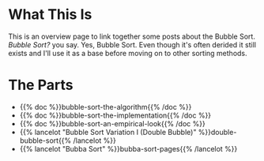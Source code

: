 #+BEGIN_COMMENT
.. title: The Bubble Sort
.. slug: the-bubble-sort
.. date: 2021-11-17 01:05:15 UTC-08:00
.. tags: brute-force,sorting,algorithms
.. category: Sorting
.. link: 
.. description: The Bubble Sort Algorithm overview page.
.. type: text

#+END_COMMENT
* What This Is
  This is an overview page to link together some posts about the Bubble Sort. /Bubble Sort?/ you say. Yes, Bubble Sort. Even though it's often derided it still exists and I'll use it as a base before moving on to other sorting methods.

* The Parts
 - {{% doc %}}bubble-sort-the-algorithm{{% /doc %}}
 - {{% doc %}}bubble-sort-the-implementation{{% /doc %}}
 - {{% doc %}}bubble-sort-an-empirical-look{{% /doc %}}
 - {{% lancelot "Bubble Sort Variation I (Double Bubble)" %}}double-bubble-sort{{% /lancelot %}}
 - {{% lancelot "Bubba Sort" %}}bubba-sort-pages{{% /lancelot %}}
